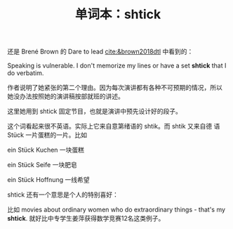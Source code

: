 #+LAYOUT: post
#+TITLE: 单词本：shtick
#+TAGS: English
#+CATEGORIES: language

还是 Brené Brown 的 Dare to lead [[cite:&brown2018dtl]] 中看到的：

Speaking is vulnerable. I don't memorize my lines or have a set *shtick*
that I do verbatim.

作者说明了她紧张的第二个理由。因为每次演讲都有各种不可预期的情况，所以
她没办法按照她的演讲稿按部就班的讲述。

这里她用到 shtick 固定节目，也就是演讲中预先设计好的段子。

这个词看起来很不英语。实际上它来自意第绪语的 shtik。而 shtik 又来自德
语 Stück 一片蛋糕的一片。比如

ein Stück Kuchen 一块蛋糕

ein Stück Seife 一块肥皂

ein Stück Hoffnung 一线希望

shtick 还有一个意思是个人的特别喜好：

比如 movies about ordinary women who do extraordinary things - that's
my *shtick*. 就好比中专学生姜萍获得数学竞赛12名这类例子。




